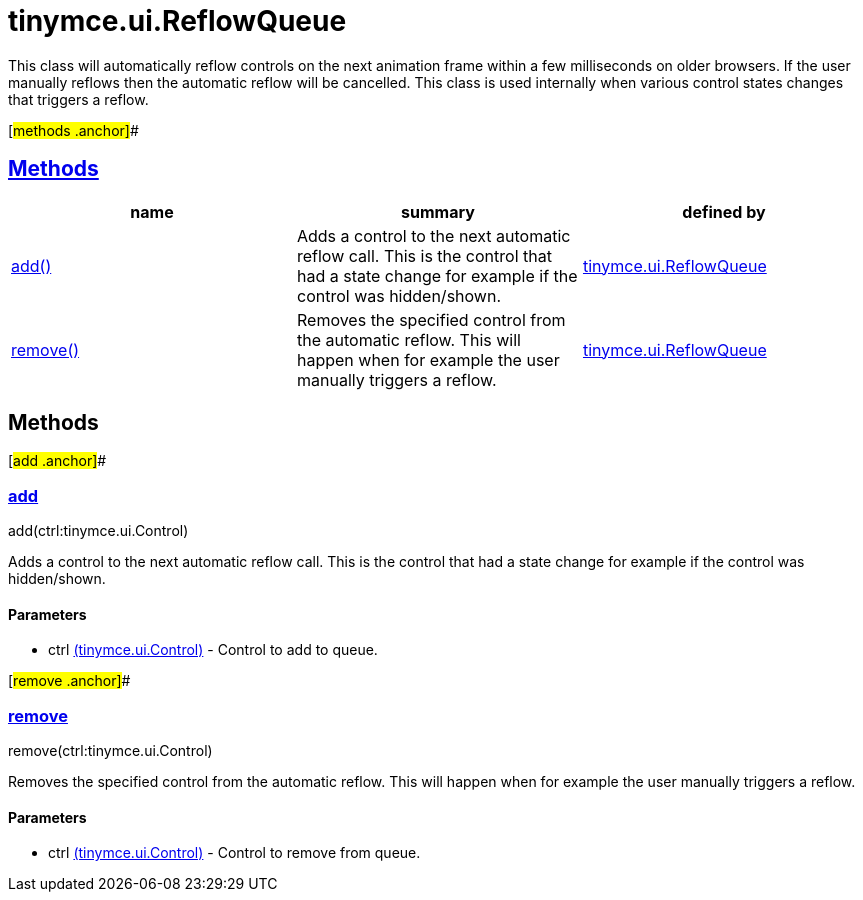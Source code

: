 = tinymce.ui.ReflowQueue

This class will automatically reflow controls on the next animation frame within a few milliseconds on older browsers. If the user manually reflows then the automatic reflow will be cancelled. This class is used internally when various control states changes that triggers a reflow.

[#methods .anchor]##

== link:#methods[Methods]

[cols=",,",options="header",]
|===
|name |summary |defined by
|link:#add[add()] |Adds a control to the next automatic reflow call. This is the control that had a state change for example if the control was hidden/shown. |link:/docs-4x/api/tinymce.ui/tinymce.ui.reflowqueue[tinymce.ui.ReflowQueue]
|link:#remove[remove()] |Removes the specified control from the automatic reflow. This will happen when for example the user manually triggers a reflow. |link:/docs-4x/api/tinymce.ui/tinymce.ui.reflowqueue[tinymce.ui.ReflowQueue]
|===

== Methods

[#add .anchor]##

=== link:#add[add]

add(ctrl:tinymce.ui.Control)

Adds a control to the next automatic reflow call. This is the control that had a state change for example if the control was hidden/shown.

==== Parameters

* [.param-name]#ctrl# link:/docs-4x/api/tinymce.ui/tinymce.ui.control[[.param-type]#(tinymce.ui.Control)#] - Control to add to queue.

[#remove .anchor]##

=== link:#remove[remove]

remove(ctrl:tinymce.ui.Control)

Removes the specified control from the automatic reflow. This will happen when for example the user manually triggers a reflow.

==== Parameters

* [.param-name]#ctrl# link:/docs-4x/api/tinymce.ui/tinymce.ui.control[[.param-type]#(tinymce.ui.Control)#] - Control to remove from queue.
